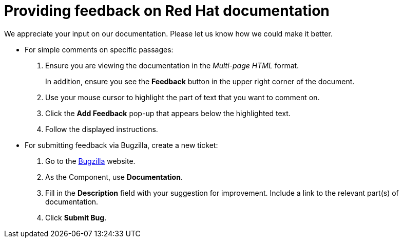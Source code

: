 [preface]

[id="providing-feedback-on-red-hat-documentation_{context}"]
= Providing feedback on Red Hat documentation

We appreciate your input on our documentation. Please let us know how we could make it better.

* For simple comments on specific passages:
+
. Ensure you are viewing the documentation in the _Multi-page HTML_ format.
+
In addition, ensure you see the *Feedback* button in the upper right corner of the document.
. Use your mouse cursor to highlight the part of text that you want to comment on.
. Click the *Add Feedback* pop-up that appears below the highlighted text.
. Follow the displayed instructions.

* For submitting feedback via Bugzilla, create a new ticket:
+
. Go to the link:https://bugzilla.redhat.com/enter_bug.cgi?product=Red%20Hat%20Satellite[Bugzilla] website.
. As the Component, use *Documentation*.
. Fill in the *Description* field with your suggestion for improvement. Include a link to the relevant part(s) of documentation.
. Click *Submit Bug*.
